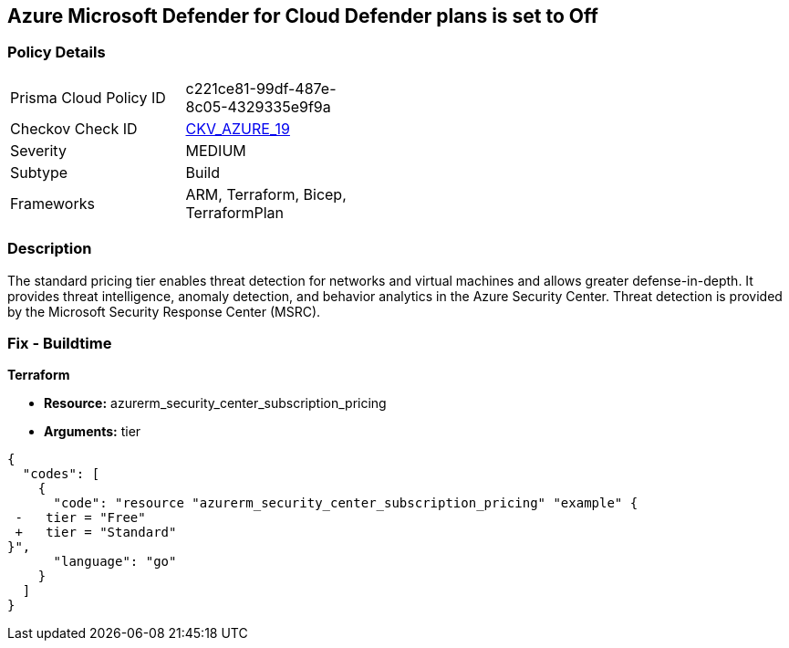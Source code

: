 == Azure Microsoft Defender for Cloud Defender plans is set to Off


=== Policy Details 

[width=45%]
[cols="1,1"]
|=== 
|Prisma Cloud Policy ID 
| c221ce81-99df-487e-8c05-4329335e9f9a

|Checkov Check ID 
| https://github.com/bridgecrewio/checkov/tree/master/checkov/terraform/checks/resource/azure/SecurityCenterStandardPricing.py[CKV_AZURE_19]

|Severity
|MEDIUM

|Subtype
|Build
//, Run

|Frameworks
|ARM, Terraform, Bicep, TerraformPlan

|=== 



=== Description 


The standard pricing tier enables threat detection for networks and virtual machines and allows greater defense-in-depth.
It provides threat intelligence, anomaly detection, and behavior analytics in the Azure Security Center.
Threat detection is provided by the Microsoft Security Response Center (MSRC).
////
=== Fix - Runtime


* Azure Portal To change the policy using the Azure Portal, follow these steps:* 



. Log in to the Azure Portal at https://portal.azure.com.

. Navigate to the * Azure Security Center*.

. Select * Security policy* blade.

. To alter the the security policy for a subscription, click * Edit Settings*.

. Select * Pricing tier* blade.

. Select * Standard*.

. Select * Save*.


* CLI Command* 


To set the * Pricing Tier* to * Standard*, use the following command:


[source,shell]
----
{
  "codes": [
    {
      "code": "az account get-access-token
--query
"{subscription:subscription,accessToken:accessToken}"
--out tsv | xargs -L1 bash -c 'curl -X PUT -H "Authorization: Bearer $1" -H "Content-Type:
application/json"
https://management.azure.com/subscriptions/$0/providers/Microsoft.Security/pr
icings/default?api-version=2017-08-01-preview -d@"input.json"'",
      "language": "shell"
    }
  ]
}
----
Where * input.json* contains the * Request body json data*, detailed below.


[source,shell]
----
{
  "codes": [
    {
      "code": "{
 "id":
"/subscriptions/& lt;Your_Subscription_Id>/providers/Microsoft.Security/pricings/
default",
 "name": "default",
 "type": "Microsoft.Security/pricings",
 "properties": {
 "pricingTier": "Standard"
 }
}",
      "language": "shell"
    }
  ]
}
----
////
=== Fix - Buildtime


*Terraform* 


* *Resource:* azurerm_security_center_subscription_pricing
* *Arguments:* tier


[source,go]
----
{
  "codes": [
    {
      "code": "resource "azurerm_security_center_subscription_pricing" "example" {
 -   tier = "Free"
 +   tier = "Standard"
}",
      "language": "go"
    }
  ]
}
----
